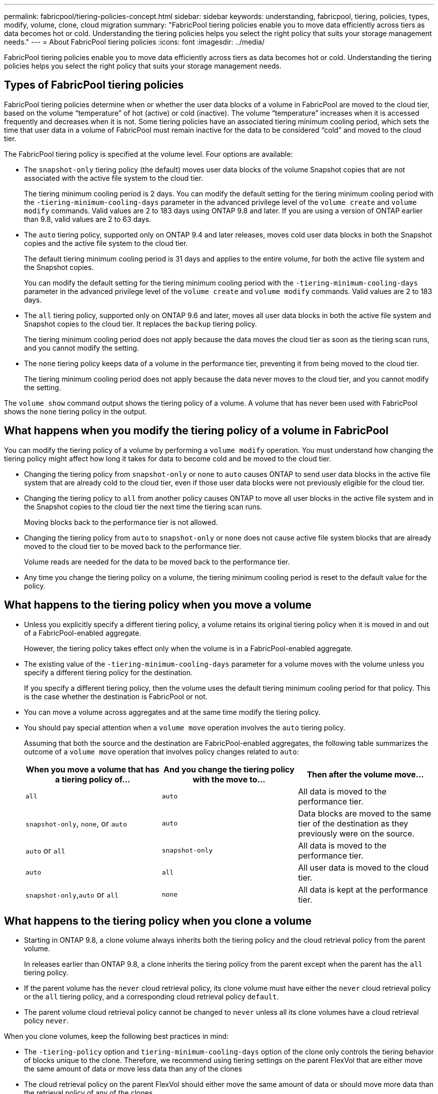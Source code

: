 ---
permalink: fabricpool/tiering-policies-concept.html
sidebar: sidebar
keywords: understanding, fabricpool, tiering, policies, types, modify, volume, clone, cloud migration
summary: "FabricPool tiering policies enable you to move data efficiently across tiers as data becomes hot or cold. Understanding the tiering policies helps you select the right policy that suits your storage management needs."
---
= About FabricPool tiering policies
:icons: font
:imagesdir: ../media/

[.lead]
FabricPool tiering policies enable you to move data efficiently across tiers as data becomes hot or cold. Understanding the tiering policies helps you select the right policy that suits your storage management needs.

== Types of FabricPool tiering policies

FabricPool tiering policies determine when or whether the user data blocks of a volume in FabricPool are moved to the cloud tier, based on the volume "`temperature`" of hot (active) or cold (inactive). The volume "`temperature`" increases when it is accessed frequently and decreases when it is not. Some tiering policies have an associated tiering minimum cooling period, which sets the time that user data in a volume of FabricPool must remain inactive for the data to be considered "`cold`" and moved to the cloud tier.

The FabricPool tiering policy is specified at the volume level. Four options are available:

* The `snapshot-only` tiering policy (the default) moves user data blocks of the volume Snapshot copies that are not associated with the active file system to the cloud tier.
+
The tiering minimum cooling period is 2 days. You can modify the default setting for the tiering minimum cooling period with the `-tiering-minimum-cooling-days` parameter in the advanced privilege level of the `volume create` and `volume modify` commands. Valid values are 2 to 183 days using ONTAP 9.8 and later. If you are using a version of ONTAP earlier than 9.8, valid values are 2 to 63 days.

* The `auto` tiering policy, supported only on ONTAP 9.4 and later releases, moves cold user data blocks in both the Snapshot copies and the active file system to the cloud tier.
+
The default tiering minimum cooling period is 31 days and applies to the entire volume, for both the active file system and the Snapshot copies.
+
You can modify the default setting for the tiering minimum cooling period with the `-tiering-minimum-cooling-days` parameter in the advanced privilege level of the `volume create` and `volume modify` commands. Valid values are 2 to 183 days.

* The `all` tiering policy, supported only on ONTAP 9.6 and later, moves all user data blocks in both the active file system and Snapshot copies to the cloud tier. It replaces the `backup` tiering policy.
+
The tiering minimum cooling period does not apply because the data moves the cloud tier as soon as the tiering scan runs, and you cannot modify the setting.

* The `none` tiering policy keeps data of a volume in the performance tier, preventing it from being moved to the cloud tier.
+
The tiering minimum cooling period does not apply because the data never moves to the cloud tier, and you cannot modify the setting.

The `volume show` command output shows the tiering policy of a volume. A volume that has never been used with FabricPool shows the `none` tiering policy in the output.

== What happens when you modify the tiering policy of a volume in FabricPool

You can modify the tiering policy of a volume by performing a `volume modify` operation. You must understand how changing the tiering policy might affect how long it takes for data to become cold and be moved to the cloud tier.

* Changing the tiering policy from `snapshot-only` or `none` to `auto` causes ONTAP to send user data blocks in the active file system that are already cold to the cloud tier, even if those user data blocks were not previously eligible for the cloud tier.
* Changing the tiering policy to `all` from another policy causes ONTAP to move all user blocks in the active file system and in the Snapshot copies to the cloud tier the next time the tiering scan runs.
+
Moving blocks back to the performance tier is not allowed.

* Changing the tiering policy from `auto` to `snapshot-only` or `none` does not cause active file system blocks that are already moved to the cloud tier to be moved back to the performance tier.
+
Volume reads are needed for the data to be moved back to the performance tier.

* Any time you change the tiering policy on a volume, the tiering minimum cooling period is reset to the default value for the policy.

== What happens to the tiering policy when you move a volume

* Unless you explicitly specify a different tiering policy, a volume retains its original tiering policy when it is moved in and out of a FabricPool-enabled aggregate.
+
However, the tiering policy takes effect only when the volume is in a FabricPool-enabled aggregate.

* The existing value of the `-tiering-minimum-cooling-days` parameter for a volume moves with the volume unless you specify a different tiering policy for the destination.
+
If you specify a different tiering policy, then the volume uses the default tiering minimum cooling period for that policy. This is the case whether the destination is FabricPool or not.

* You can move a volume across aggregates and at the same time modify the tiering policy.
* You should pay special attention when a `volume move` operation involves the `auto` tiering policy.
+
Assuming that both the source and the destination are FabricPool-enabled aggregates, the following table summarizes the outcome of a `volume move` operation that involves policy changes related to `auto`:
+
[options="header"]
|===
| When you move a volume that has a tiering policy of...| And you change the tiering policy with the move to...| Then after the volume move...
a|
`all`
a|
`auto`
a|
All data is moved to the performance tier.
a|
`snapshot-only`, `none`, or `auto`
a|
`auto`
a|
Data blocks are moved to the same tier of the destination as they previously were on the source.
a|
`auto` or `all`
a|
`snapshot-only`
a|
All data is moved to the performance tier.
a|
`auto`
a|
`all`
a|
All user data is moved to the cloud tier.
a|
`snapshot-only`,`auto` or `all`
a|
`none`
a|
All data is kept at the performance tier.
|===

== What happens to the tiering policy when you clone a volume

* Starting in ONTAP 9.8, a clone volume always inherits both the tiering policy and the cloud retrieval policy from the parent volume.
+
In releases earlier than ONTAP 9.8, a clone inherits the tiering policy from the parent except when the parent has the `all` tiering policy.

* If the parent volume has the `never` cloud retrieval policy, its clone volume must have either the `never` cloud retrieval policy or the `all` tiering policy, and a corresponding cloud retrieval policy `default`.
* The parent volume cloud retrieval policy cannot be changed to `never` unless all its clone volumes have a cloud retrieval policy `never`.

When you clone volumes, keep the following best practices in mind:

* The `-tiering-policy` option and `tiering-minimum-cooling-days` option of the clone only controls the tiering behavior of blocks unique to the clone. Therefore, we recommend using tiering settings on the parent FlexVol that are either move the same amount of data or move less data than any of the clones
* The cloud retrieval policy on the parent FlexVol should either move the same amount of data or should move more data than the retrieval policy of any of the clones

== How tiering policies work with cloud migration

FabricPool cloud data retrieval is controlled by tiering policies that determine data retrieval from the cloud tier to performance tier based on the read pattern. Read patterns can be either sequential or random.

The following table lists the tiering policies and the cloud data retrieval rules for each policy.
[options="header"]
|===
| Tiering policy| Retrieval behavior
a|
none
a|
Sequential and random reads
a|
snapshot-only
a|
Sequential and random reads
a|
auto
a|
Random reads
a|
all
a|
No data retrieval
|===
Starting in ONTAP 9.8, the cloud migration control `cloud-retrieval-policy` option overrides the default cloud migration or retrieval behavior controlled by the tiering policy.

The following table lists the supported cloud retrieval policies and their retrieval behavior.
[options="header"]
|===
| Cloud retrieval policy| Retrieval behavior
a|
default
a|
Tiering policy decides what data should be pulled back, so there is no change to cloud data retrieval with "`default,`" `cloud-retrieval-policy`. This policy is the default value for any volume regardless of the hosted aggregate type.

a|
on-read
a|
All client-driven data read is pulled from cloud tier to performance tier.
a|
never
a|
No client-driven data is pulled from cloud tier to performance tier
a|
promote
a|

* For tiering policy "`none,`" all cloud data is pulled from the cloud tier to the performance tier
* For tiering policy "`snapshot-only,`" AFS data is pulled.

|===
